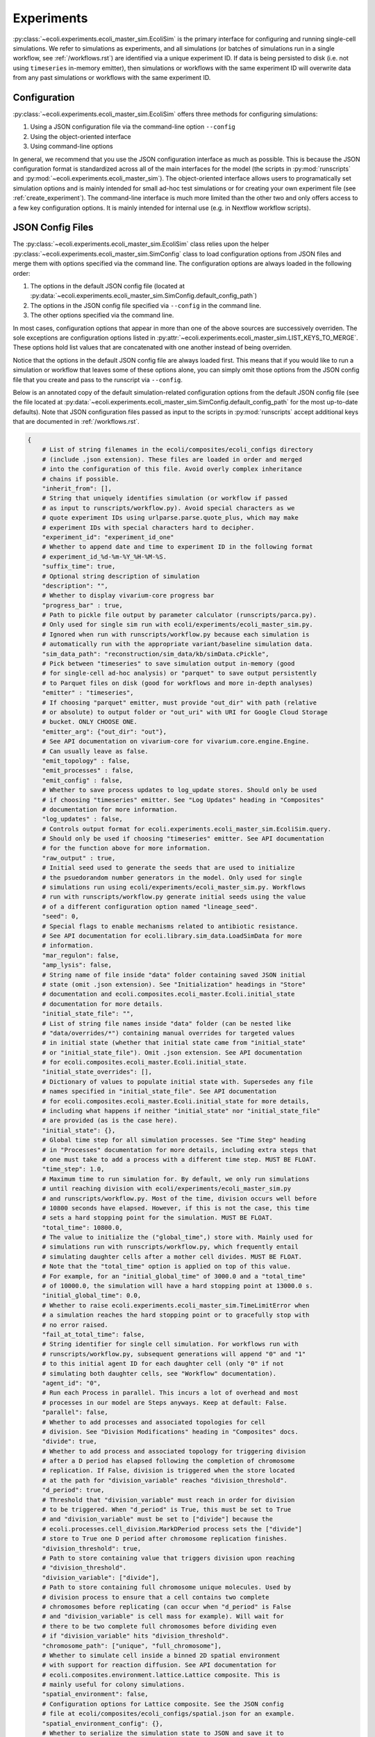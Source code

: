 ===========
Experiments
===========

:py:class:`~ecoli.experiments.ecoli_master_sim.EcoliSim` is the primary
interface for configuring and running single-cell simulations. We refer
to simulations as experiments, and all simulations (or batches
of simulations run in a single workflow, see :ref:`/workflows.rst`) are
identified via a unique experiment ID. If data is being persisted to
disk (i.e. not using ``timeseries`` in-memory emitter), then simulations
or workflows with the same experiment ID will overwrite data from any past
simulations or workflows with the same experiment ID.

.. _sim_config:

-------------
Configuration
-------------

:py:class:`~ecoli.experiments.ecoli_master_sim.EcoliSim` offers three methods
for configuring simulations:

#. Using a JSON configuration file via the command-line option ``--config``
#. Using the object-oriented interface
#. Using command-line options

In general, we recommend that you use the JSON configuration interface as much
as possible. This is because the JSON configuration format is standardized across
all of the main interfaces for the model (the scripts in :py:mod:`runscripts`
and :py:mod:`~ecoli.experiments.ecoli_master_sim`). The object-oriented interface
allows users to programatically set simulation options and is mainly intended for
small ad-hoc test simulations or for creating your own experiment file (see
:ref:`create_experiment`). The command-line interface is much more limited than
the other two and only offers access to a few key configuration options. It is
mainly intended for internal use (e.g. in Nextflow workflow scripts).

.. _json_config:

-----------------
JSON Config Files
-----------------

The :py:class:`~ecoli.experiments.ecoli_master_sim.EcoliSim` class relies upon
the helper :py:class:`~ecoli.experiments.ecoli_master_sim.SimConfig` class to load
configuration options from JSON files and merge them with options specified via
the command line. The configuration options are always loaded in the following order:

#. The options in the default JSON config file (located at
   :py:data:`~ecoli.experiments.ecoli_master_sim.SimConfig.default_config_path`)
#. The options in the JSON config file specified via ``--config``
   in the command line.
#. The other options specified via the command line.

In most cases, configuration options that appear in more than one
of the above sources are successively overriden. The sole exceptions
are configuration options listed in
:py:attr:`~ecoli.experiments.ecoli_master_sim.LIST_KEYS_TO_MERGE`. These
options hold list values that are concatenated with one another instead
of being overriden.

Notice that the options in the default JSON config file are always loaded
first. This means that if you would like to run a simulation or workflow
that leaves some of these options alone, you can simply omit those options
from the JSON config file that you create and pass to the runscript
via ``--config``.

Below is an annotated copy of the default simulation-related configuration
options from the default JSON config file (see the file located at
:py:data:`~ecoli.experiments.ecoli_master_sim.SimConfig.default_config_path`
for the most up-to-date defaults). Note that JSON configuration files passed
as input to the scripts in :py:mod:`runscripts` accept additional keys that are
documented in :ref:`/workflows.rst`.

.. code-block::

    {
        # List of string filenames in the ecoli/composites/ecoli_configs directory
        # (include .json extension). These files are loaded in order and merged
        # into the configuration of this file. Avoid overly complex inheritance
        # chains if possible.
        "inherit_from": [],
        # String that uniquely identifies simulation (or workflow if passed
        # as input to runscripts/workflow.py). Avoid special characters as we
        # quote experiment IDs using urlparse.parse.quote_plus, which may make
        # experiment IDs with special characters hard to decipher.
        "experiment_id": "experiment_id_one"
        # Whether to append date and time to experiment ID in the following format
        # experiment_id_%d-%m-%Y_%H-%M-%S.
        "suffix_time": true,
        # Optional string description of simulation
        "description": "",
        # Whether to display vivarium-core progress bar
        "progress_bar" : true,
        # Path to pickle file output by parameter calculator (runscripts/parca.py).
        # Only used for single sim run with ecoli/experiments/ecoli_master_sim.py.
        # Ignored when run with runscripts/workflow.py because each simulation is
        # automatically run with the appropriate variant/baseline simulation data.
        "sim_data_path": "reconstruction/sim_data/kb/simData.cPickle",
        # Pick between "timeseries" to save simulation output in-memory (good
        # for single-cell ad-hoc analysis) or "parquet" to save output persistently
        # to Parquet files on disk (good for workflows and more in-depth analyses)
        "emitter" : "timeseries",
        # If choosing "parquet" emitter, must provide "out_dir" with path (relative
        # or absolute) to output folder or "out_uri" with URI for Google Cloud Storage
        # bucket. ONLY CHOOSE ONE.
        "emitter_arg": {"out_dir": "out"},
        # See API documentation on vivarium-core for vivarium.core.engine.Engine.
        # Can usually leave as false.
        "emit_topology" : false,
        "emit_processes" : false,
        "emit_config" : false,
        # Whether to save process updates to log_update stores. Should only be used
        # if choosing "timeseries" emitter. See "Log Updates" heading in "Composites"
        # documentation for more information.
        "log_updates" : false,
        # Controls output format for ecoli.experiments.ecoli_master_sim.EcoliSim.query.
        # Should only be used if choosing "timeseries" emitter. See API documentation
        # for the function above for more information.
        "raw_output" : true,
        # Initial seed used to generate the seeds that are used to initialize
        # the psuedorandom number generators in the model. Only used for single
        # simulations run using ecoli/experiments/ecoli_master_sim.py. Workflows
        # run with runscripts/workflow.py generate initial seeds using the value
        # of a different configuration option named "lineage_seed".
        "seed": 0,
        # Special flags to enable mechanisms related to antibiotic resistance.
        # See API documentation for ecoli.library.sim_data.LoadSimData for more
        # information.
        "mar_regulon": false,
        "amp_lysis": false,
        # String name of file inside "data" folder containing saved JSON initial
        # state (omit .json extension). See "Initialization" headings in "Store"
        # documentation and ecoli.composites.ecoli_master.Ecoli.initial_state
        # documentation for more details.
        "initial_state_file": "",
        # List of string file names inside "data" folder (can be nested like
        # "data/overrides/*") containing manual overrides for targeted values
        # in initial state (whether that initial state came from "initial_state"
        # or "initial_state_file"). Omit .json extension. See API documentation
        # for ecoli.composites.ecoli_master.Ecoli.initial_state.
        "initial_state_overrides": [],
        # Dictionary of values to populate initial state with. Supersedes any file
        # names specified in "initial_state_file". See API documentation
        # for ecoli.composites.ecoli_master.Ecoli.initial_state for more details,
        # including what happens if neither "initial_state" nor "initial_state_file"
        # are provided (as is the case here).
        "initial_state": {},
        # Global time step for all simulation processes. See "Time Step" heading
        # in "Processes" documentation for more details, including extra steps that
        # one must take to add a process with a different time step. MUST BE FLOAT.
        "time_step": 1.0,
        # Maximum time to run simulation for. By default, we only run simulations
        # until reaching division with ecoli/experiments/ecoli_master_sim.py
        # and runscripts/workflow.py. Most of the time, division occurs well before
        # 10800 seconds have elapsed. However, if this is not the case, this time
        # sets a hard stopping point for the simulation. MUST BE FLOAT.
        "total_time": 10800.0,
        # The value to initialize the ("global_time",) store with. Mainly used for
        # simulations run with runscripts/workflow.py, which frequently entail
        # simulating daughter cells after a mother cell divides. MUST BE FLOAT.
        # Note that the "total_time" option is applied on top of this value.
        # For example, for an "initial_global_time" of 3000.0 and a "total_time"
        # of 10000.0, the simulation will have a hard stopping point at 13000.0 s.
        "initial_global_time": 0.0,
        # Whether to raise ecoli.experiments.ecoli_master_sim.TimeLimitError when
        # a simulation reaches the hard stopping point or to gracefully stop with
        # no error raised.
        "fail_at_total_time": false,
        # String identifier for single cell simulation. For workflows run with
        # runscripts/workflow.py, subsequent generations will append "0" and "1"
        # to this initial agent ID for each daughter cell (only "0" if not
        # simulating both daughter cells, see "Workflow" documentation).
        "agent_id": "0",
        # Run each Process in parallel. This incurs a lot of overhead and most
        # processes in our model are Steps anyways. Keep at default: False.
        "parallel": false,
        # Whether to add processes and associated topologies for cell
        # division. See "Division Modifications" heading in "Composites" docs.
        "divide": true,
        # Whether to add process and associated topology for triggering division
        # after a D period has elapsed following the completion of chromosome
        # replication. If False, division is triggered when the store located
        # at the path for "division_variable" reaches "division_threshold".
        "d_period": true,
        # Threshold that "division_variable" must reach in order for division
        # to be triggered. When "d_period" is True, this must be set to True
        # and "division_variable" must be set to ["divide"] because the
        # ecoli.processes.cell_division.MarkDPeriod process sets the ["divide"]
        # store to True one D period after chromosome replication finishes.
        "division_threshold": true,
        # Path to store containing value that triggers division upon reaching
        # "division_threshold".
        "division_variable": ["divide"],
        # Path to store containing full chromosome unique molecules. Used by
        # division process to ensure that a cell contains two complete
        # chromosomes before replicating (can occur when "d_period" is False
        # and "division_variable" is cell mass for example). Will wait for
        # there to be two complete full chromosomes before dividing even
        # if "division_variable" hits "division_threshold".
        "chromosome_path": ["unique", "full_chromosome"],
        # Whether to simulate cell inside a binned 2D spatial environment
        # with support for reaction diffusion. See API documentation for
        # ecoli.composites.environment.lattice.Lattice composite. This is
        # mainly useful for colony simulations.
        "spatial_environment": false,
        # Configuration options for Lattice composite. See the JSON config
        # file at ecoli/composites/ecoli_configs/spatial.json for an example.
        "spatial_environment_config": {},
        # Whether to serialize the simulation state to JSON and save it to
        # files at the times listed in "save_times". See the API documentation
        # for ecoli.experiments.ecoli_master_sim.EcoliSim.save_states. This can
        # be useful to save and reload the simulation at a certain time for
        # debugging purposes.
        "save": false,
        "save_times": [],
        # List of process names to add to model on top of defaults.
        "add_processes" : [],
        # List of process names to remove from defaults (or processes added
        # by other JSONs in the "inherit_from" hierarchy).
        "exclude_processes" : [],
        # Mapping of process names to names of processes to replace them with.
        # For example, {"ecoli-metabolism" : "ecoli-metabolism-redux-classic"}
        # replaces the default metabolism process with one registered in
        # ecoli/processes/__init__.py as "ecoli-metabolism-redux-classic"
        "swap_processes" : {},
        # Whether to print profiling statistics for simulation run.
        # TODO: Check whether this still works.
        "profile": false,
        # List of names of processes to include in model. The blank lines between
        # process names here indicate the boundaries between successive execution
        # layers as described in the "Steps and Flows" sub-heading in the "Stores"
        # documentation (with the exception of "global_clock" which inherits from
        # Process and not Step). You can verify that this is the case by working
        # through the dependencies in the "flow" below.
        "processes": [
            "post-division-mass-listener", # Run and apply update

            "bulk-timeline", # Once layer above finishes, run and
            "media_update", # apply updates in arbitrary order
            "exchange_data",

            "ecoli-tf-unbinding", # Once layer above finishes, run and update

            "ecoli-equilibrium", # Once layer above finishes, run Requesters,
            "ecoli-two-component-system", # then Allocator, then Evolvers,
            "ecoli-rna-maturation", # then UniqueUpdate (see "Partitioning")

            "ecoli-tf-binding",

            "ecoli-transcript-initiation",
            "ecoli-polypeptide-initiation",
            "ecoli-chromosome-replication",
            "ecoli-protein-degradation",
            "ecoli-rna-degradation",
            "ecoli-complexation",

            "ecoli-transcript-elongation",
            "ecoli-polypeptide-elongation",

            "ecoli-chromosome-structure",

            "ecoli-metabolism",

            "ecoli-mass-listener",
            "RNA_counts_listener",
            "rna_synth_prob_listener",
            "monomer_counts_listener",
            "dna_supercoiling_listener",
            "replication_data_listener",
            "rnap_data_listener",
            "unique_molecule_counts",
            "ribosome_data_listener",
            
            "global_clock"
        ],
        # Mapping of process names to dictionaries of parameters to override
        # defaults with, if any. Processes that do not have a registered
        # function in ecoli.library.sim_data.LoadSimData.get_config_by_name
        # MUST specify either "default" or a dictionary of parameters here.
        # See ecoli.composites.ecoli_master.Ecoli.generate_processes_and_steps
        # for more details.
        "process_configs": {
            "global_clock": {},
            "replication_data_listener": {"time_step": 1}
        },
        # Mapping of process names to topology dictionaries. Processes that
        # did not register their topology in ecoli.processes.registry.topology_registry
        # by importing it and calling topology_registry.register(NAME, TOPOLOGY)
        # MUST specify a topology dictionary here.
        "topology": {
            "bulk-timeline": {
                "bulk": ["bulk"],
                "global": ["timeline"],
                "media_id": ["environment", "media_id"]
            },
            "global_clock": {
                "global_time": ["global_time"],
                "next_update_time": ["next_update_time"]
            }
        },
        # Mapping of Step names to paths to Step dependencies. See the
        # "Steps and Flows" sub-heading in the "Stores" documentation.
        "flow": {
            "post-division-mass-listener": [],
            "media_update": [["post-division-mass-listener"]],
            "exchange_data": [["media_update"]],

            "ecoli-tf-unbinding": [["media_update"]],

            "ecoli-equilibrium": [["ecoli-tf-unbinding"]],
            "ecoli-two-component-system": [["ecoli-tf-unbinding"]],
            "ecoli-rna-maturation": [["ecoli-tf-unbinding"]],

            "ecoli-tf-binding": [["ecoli-equilibrium"]],

            "ecoli-transcript-initiation": [["ecoli-tf-binding"]],
            "ecoli-polypeptide-initiation": [["ecoli-tf-binding"]],
            "ecoli-chromosome-replication": [["ecoli-tf-binding"]],
            "ecoli-protein-degradation": [["ecoli-tf-binding"]],
            "ecoli-rna-degradation": [["ecoli-tf-binding"]],
            "ecoli-complexation": [["ecoli-tf-binding"]],

            "ecoli-transcript-elongation": [["ecoli-complexation"]],
            "ecoli-polypeptide-elongation": [["ecoli-complexation"]],

            "ecoli-chromosome-structure": [["ecoli-polypeptide-elongation"]],

            "ecoli-metabolism": [["ecoli-chromosome-structure"]],

            "ecoli-mass-listener": [["ecoli-metabolism"]],
            "RNA_counts_listener": [["ecoli-metabolism"]],
            "rna_synth_prob_listener": [["ecoli-metabolism"]],
            "monomer_counts_listener": [["ecoli-metabolism"]],
            "dna_supercoiling_listener": [["ecoli-metabolism"]],
            "replication_data_listener": [["ecoli-metabolism"]],
            "rnap_data_listener": [["ecoli-metabolism"]],
            "unique_molecule_counts": [["ecoli-metabolism"]],
            "ribosome_data_listener": [["ecoli-metabolism"]]
        }
    }

Here are some general rules to remember when writing JSON files:

- String must be enclosed in double quotes (not single quotes)
- Booleans are lowercase
- None values are written as (unquoted) ``null``
- Trailing commas are not allowed
- Comments are not allowed
- Tuples (e.g. in topologies or flows) are written as lists (``["bulk"]`` instead of ``("bulk",)``)

----------------
Schema Overrides
----------------

One powerful feature of the JSON configuration approach is the ability to override the port schemas
specified by processes. To do so, one simply adds a ``_schema`` key to the config for a process
under the ``process_configs`` option. In the following example, we have overridden the schema for
how the `"ecoli-mass-listener"` process divides the cell mass.

.. code-block::

    "process_configs": {
        "ecoli-mass-listener": {
            "_schema": {
                "listeners": {
                    "mass": {"cell_mass": {"_divider": "set"}}
                }
            }
        }
    }


Another use of schema overrides is to emit data that would normally not be emitted
by setting ``_emit`` to ``True``.

.. code-block::

    "process_configs": {
        "ecoli-mass-listener": {
            "_schema": {
                "unique": {
                    "active_ribosome": {"_emit": true}
                }
            }
        }
    }

.. warning::
    Vivarium includes internal checks to ensure that all ports connected to a
    store give the same or compatible (no conflicting keys) schemas for that store.
    This means that if you would like to override the schema for a store with many
    connecting ports, you will likely need to override the ports schemas for all
    relevant ports. 

------------------
Colony Simulations
------------------

While :py:class:`~ecoli.experiments.ecoli_master_sim.EcoliSim` was only designed
to handle simulation of single cells in isolation,
:py:mod:`~ecoli.experiments.ecoli_engine_process` was made to simulate
multi-cell colonies in shared, dynamic spatial environments.

Engine Process
==============

In simple terms, instances of :py:class:`~ecoli.processes.engine_process.EngineProcess`
wrap an entire Vivarium simulation as a process that can be incremented time step by
time step and interact bidirectionally with the outer simulation. Refer to the API
documentation for :py:mod:`~ecoli.experiments.ecoli_engine_process` for more details.


Configuring Colony Simulations
==============================

All of the configuration
options listed above still apply to simulations started with
:py:mod:`~ecoli.experiments.ecoli_engine_process`. There are only two new options:

- ``engine_process_reports``: List of paths (e.g. ``["bulk"]`` for bulk store) inside
  each cell to save in final colony output.
- ``emit_paths``: List of paths in outer simulation (e.g. locations of each cell in
  spatial environment) to save in final colony output.

In addition to these new configuration options, several previously mentioned options
become much more useful in the context of colony simulations:

- ``save`` and ``save_times`` can be used to create snapshots of the colony state
  to start many colony simulations from, for example, a 16-cell state using
  ``initial_state_file`` without having to wait for 16 generations every time.
  The names of the files saved can be given an optional prefix configured via the
  ``colony_save_prefix`` option.
- ``parallel``: In :py:mod:`~ecoli.experiments.ecoli_engine_process`, each simulated
  cell is contained within a single process (specifically, an instance of
  :py:class:`~ecoli.processes.engine_process.EngineProcess`). Therefore, assuming
  cells only need to communicate a tiny amount of information between one another,
  interprocess overhead is low and running these cells in parallel can greatly speed
  up the colony simulation.
- ``spatial_environment`` and ``spatial_environment_config``: The benefit of running
  simulations inside a shared, dynamic spatial environment is only fully realized when
  many cells are interacting with one another inside this environment.

.. _create_experiment:

---------------
Create Your Own
---------------

For more control over a simulation than what is provided by the default
:py:mod:`~ecoli.experiments.ecoli_master_sim` experiment (as well as the
workflow runscript :py:mod:`runscripts.workflow`, see :ref:`/workflows.rst`),
you can create your own experiment file. Some examples of custom experiment
files in the ``ecoli/experiments`` folder include:

- :py:mod:`~ecoli.experiments.tet_amp_sim`: Modifies the initial state to add
  new bulk molecules (see :ref:`bulk`) for antibiotics-related molecules and
  adds two transcription factor binding sites to all promoters for MarA and MarR.
  Also adds command-line options for external concentration of tetracycline and
  ampicillin.
- :py:mod:`~ecoli.experiments.metabolism_redux_sim`: Replaces the default metabolism
  process (:py:class:`~ecoli.processes.metabolism.Metabolism`) with experimental
  alternatives (e.g. :py:class:`~ecoli.processes.metabolism_redux_classic.MetabolismReduxClassic`).
  Makes use of the object-oriented interface for sim configuration mentioned
  in :ref:`sim_config` (e.g. ``sim.total_time = 100``).
